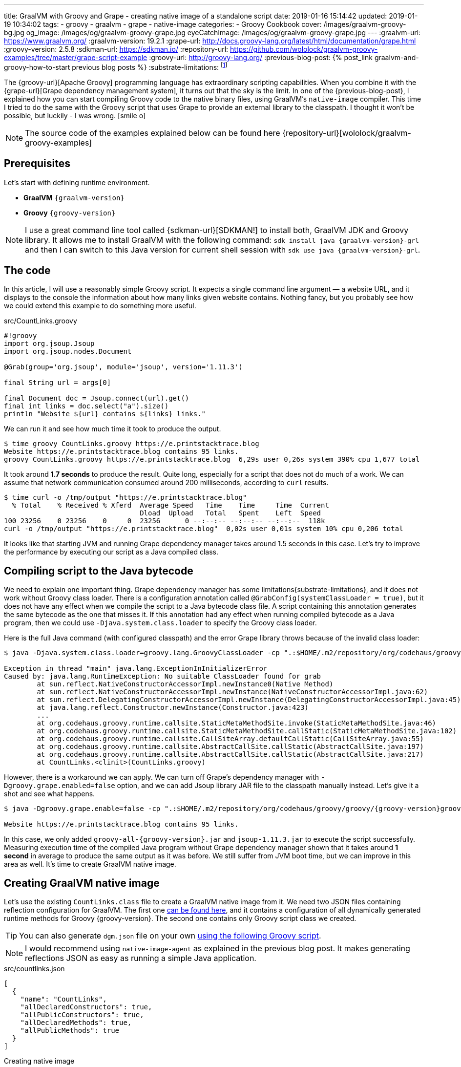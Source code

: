 ---
title: GraalVM with Groovy and Grape - creating native image of a standalone script
date: 2019-01-16 15:14:42
updated: 2019-01-19 10:34:02
tags:
    - groovy
    - graalvm
    - grape
    - native-image
categories:
    - Groovy Cookbook
cover: /images/graalvm-groovy-bg.jpg
og_image: /images/og/graalvm-groovy-grape.jpg
eyeCatchImage: /images/og/graalvm-groovy-grape.jpg
---
:graalvm-url: https://www.graalvm.org/
:graalvm-version: 19.2.1
:grape-url: http://docs.groovy-lang.org/latest/html/documentation/grape.html
:groovy-version: 2.5.8
:sdkman-url: https://sdkman.io/
:repository-url: https://github.com/wololock/graalvm-groovy-examples/tree/master/grape-script-example
:groovy-url: http://groovy-lang.org/
:previous-blog-post: pass:[{% post_link graalvm-and-groovy-how-to-start previous blog posts %}]
:substrate-limitations: footnote:[https://github.com/oracle/graal/blob/master/substratevm/LIMITATIONS.md]

The {groovy-url}[Apache Groovy] programming language has extraordinary scripting capabilities.
When you combine it with the {grape-url}[Grape dependency management system], it turns out that the sky is the limit.
In one of the {previous-blog-post}, I explained how you can start compiling Groovy code to the native binary files, using GraalVM's `native-image` compiler.
This time I tried to do the same with the Groovy script that uses Grape to provide an external library to the classpath.
I thought it won't be possible, but luckily - I was wrong. icon:smile-o[]

++++
<!-- more -->
++++

NOTE: The source code of the examples explained below can be found here {repository-url}[wololock/graalvm-groovy-examples]

== Prerequisites

Let's start with defining runtime environment.

- *GraalVM* `{graalvm-version}`
- *Groovy* `{groovy-version}`

NOTE: I use a great command line tool called {sdkman-url}[SDKMAN!] to install both, GraalVM JDK and Groovy library.
It allows me to install GraalVM with the following command: `sdk install java {graalvm-version}-grl` and then I can switch to this
Java version for current shell session with `sdk use java {graalvm-version}-grl`.

== The code

In this article, I will use a reasonably simple Groovy script. It expects a single command line
argument — a website URL, and it displays to the console the information about how many links given
website contains. Nothing fancy, but you probably see how we could extend this example to do something
more useful.

.src/CountLinks.groovy
[source,groovy]
----
#!groovy
import org.jsoup.Jsoup
import org.jsoup.nodes.Document

@Grab(group='org.jsoup', module='jsoup', version='1.11.3')

final String url = args[0]

final Document doc = Jsoup.connect(url).get()
final int links = doc.select("a").size()
println "Website ${url} contains ${links} links."
----

We can run it and see how much time it took to produce the output.

[source,bash]
----
$ time groovy CountLinks.groovy https://e.printstacktrace.blog
Website https://e.printstacktrace.blog contains 95 links.
groovy CountLinks.groovy https://e.printstacktrace.blog  6,29s user 0,26s system 390% cpu 1,677 total
----

It took around *1.7 seconds* to produce the result. Quite long, especially for a script that does not do
much of a work.  We can assume that network communication consumed around 200 milliseconds,
according to `curl` results.

[source,bash]
----
$ time curl -o /tmp/output "https://e.printstacktrace.blog"
  % Total    % Received % Xferd  Average Speed   Time    Time     Time  Current
                                 Dload  Upload   Total   Spent    Left  Speed
100 23256    0 23256    0     0  23256      0 --:--:-- --:--:-- --:--:--  118k
curl -o /tmp/output "https://e.printstacktrace.blog"  0,02s user 0,01s system 10% cpu 0,206 total
----

It looks like that starting JVM and running Grape dependency manager takes around 1.5 seconds in this case.
Let's try to improve the performance by executing our script as a Java compiled class.

== Compiling script to the Java bytecode

We need to explain one important thing. Grape dependency manager has some limitations{substrate-limitations}, and it does not work without
Groovy class loader. There is a configuration annotation called `@GrabConfig(systemClassLoader = true)`, but it does not
have any effect when we compile the script to a Java bytecode class file. A script containing this annotation
generates the same bytecode as the one that misses it. If this annotation had any effect when running compiled
bytecode as a Java program, then we could use `-Djava.system.class.loader` to specify the Groovy class loader.

Here is the full Java command (with configured classpath) and the error Grape library throws because of the invalid class loader:

[source,bash,subs="verbatim,attributes"]
----
$ java -Djava.system.class.loader=groovy.lang.GroovyClassLoader -cp ".:$HOME/.m2/repository/org/codehaus/groovy/groovy/{groovy-version}/groovy-{groovy-version}.jar:$HOME/.m2/repository/org/apache/ivy/ivy/2.4.0/ivy-2.4.0.jar" CountLinks https://e.printstacktrace.blog

Exception in thread "main" java.lang.ExceptionInInitializerError
Caused by: java.lang.RuntimeException: No suitable ClassLoader found for grab
	at sun.reflect.NativeConstructorAccessorImpl.newInstance0(Native Method)
	at sun.reflect.NativeConstructorAccessorImpl.newInstance(NativeConstructorAccessorImpl.java:62)
	at sun.reflect.DelegatingConstructorAccessorImpl.newInstance(DelegatingConstructorAccessorImpl.java:45)
	at java.lang.reflect.Constructor.newInstance(Constructor.java:423)
	...
	at org.codehaus.groovy.runtime.callsite.StaticMetaMethodSite.invoke(StaticMetaMethodSite.java:46)
	at org.codehaus.groovy.runtime.callsite.StaticMetaMethodSite.callStatic(StaticMetaMethodSite.java:102)
	at org.codehaus.groovy.runtime.callsite.CallSiteArray.defaultCallStatic(CallSiteArray.java:55)
	at org.codehaus.groovy.runtime.callsite.AbstractCallSite.callStatic(AbstractCallSite.java:197)
	at org.codehaus.groovy.runtime.callsite.AbstractCallSite.callStatic(AbstractCallSite.java:217)
	at CountLinks.<clinit>(CountLinks.groovy)
----

However, there is a workaround we can apply. We can turn off Grape's dependency manager with `-Dgroovy.grape.enabled=false`
option, and we can add Jsoup library JAR file to the classpath manually instead. Let's give it a shot and see what happens.

[source,bash,subs="verbatim,attributes"]
----
$ java -Dgroovy.grape.enable=false -cp ".:$HOME/.m2/repository/org/codehaus/groovy/groovy/{groovy-version}groovy-{groovy-version}.jar:$HOME/.groovy/grapes/org.jsoup/jsoup/jars/jsoup-1.11.3.jar" CountLinks https://e.printstacktrace.blog

Website https://e.printstacktrace.blog contains 95 links.
----

In this case, we only added `groovy-all-{groovy-version}.jar` and `jsoup-1.11.3.jar` to execute the script successfully. Measuring
execution time of the compiled Java program without Grape dependency manager shown that it takes around *1 second* in
average to produce the same output as it was before. We still suffer from JVM boot time, but we can improve in this
area as well. It's time to create GraalVM native image.

== Creating GraalVM native image

Let's use the existing `CountLinks.class` file to create a GraalVM native image from it. We need two JSON files
containing reflection configuration for GraalVM. The first one https://gist.github.com/wololock/e99d748e724bf5ae6ce930c1b8cb9a90[can be found here], and it contains a configuration
of all dynamically generated runtime methods for Groovy {groovy-version}. The second one contains only Groovy
script class we created.

TIP: You can also generate `dgm.json` file on your own https://gist.github.com/wololock/ac83a8196a8252fbbaacf4ac84e10b36[using the following Groovy script].

NOTE: I would recommend using `native-image-agent` as explained in the previous blog post. It makes generating reflections JSON as easy as running a simple Java application.

.src/countlinks.json
[source,json]
----
[
  {
    "name": "CountLinks",
    "allDeclaredConstructors": true,
    "allPublicConstructors": true,
    "allDeclaredMethods": true,
    "allPublicMethods": true
  }
]
----

.Creating native image
[source,bash,subs="verbatim,attributes"]
----
$ native-image -Dgroovy.grape.enable=false \
    --no-server \
    --allow-incomplete-classpath \
    --no-fallback \
    --report-unsupported-elements-at-runtime \
    --initialize-at-build-time \
    --initialize-at-run-time=org.codehaus.groovy.control.XStreamUtils,groovy.grape.GrapeIvy \
    -H:ConfigurationFileDirectories=out/conf/ \
    --enable-url-protocols=http,https \
    -cp ".:$HOME/.m2/repository/org/codehaus/groovy/groovy/{groovy-version}/groovy-{groovy-version}.jar:$HOME/.groovy/grapes/org.jsoup/jsoup/jars/jsoup-1.11.3.jar" \
    CountLinks

[countlinks:305]    classlist:   2,110.17 ms
[countlinks:305]        (cap):     998.28 ms
[countlinks:305]        setup:   2,746.31 ms
[countlinks:305]   (typeflow):  47,883.31 ms
[countlinks:305]    (objects): 107,634.87 ms
[countlinks:305]   (features):   1,475.31 ms
[countlinks:305]     analysis: 158,631.80 ms
[countlinks:305]     universe:   1,639.31 ms
[countlinks:305]      (parse):   5,070.39 ms
[countlinks:305]     (inline):   4,234.00 ms
[countlinks:305]    (compile):  34,543.96 ms
[countlinks:305]      compile:  46,402.57 ms
[countlinks:305]        image:  10,556.78 ms
[countlinks:305]        write:   1,365.01 ms
[countlinks:305]      [total]: 223,632.13 ms
----

The native image generation succeeds. Let's run it.

[source,bash]
----
$ ./countlinks https://e.printstacktrace.blog

Exception in thread "main" groovy.lang.MissingMethodException: No signature of method: static org.codehaus.groovy.runtime.InvokerHelper.runScript() is applicable for argument types: (Class, [Ljava.lang.String;) values: [class CountLinks, [https://e.printstacktrace.blog]]
	at groovy.lang.MetaClassImpl.invokeStaticMissingMethod(MetaClassImpl.java:1528)
	at groovy.lang.MetaClassImpl.invokeStaticMethod(MetaClassImpl.java:1514)
	at org.codehaus.groovy.runtime.callsite.StaticMetaClassSite.call(StaticMetaClassSite.java:52)
	at org.codehaus.groovy.runtime.callsite.CallSiteArray.defaultCall(CallSiteArray.java:47)
	at org.codehaus.groovy.runtime.callsite.AbstractCallSite.call(AbstractCallSite.java:116)
	at org.codehaus.groovy.runtime.callsite.AbstractCallSite.call(AbstractCallSite.java:136)
	at CountLinks.main(CountLinks.groovy)
----

No luck. GraalVM throws this exception because at the current stage of the developmentfootnote:[https://github.com/oracle/graal/issues/708] it is not possible to invoke
any Groovy script class that is not statically compiled. Let's fix it. We use compiler configuration script
file named `compiler.groovy`. It adds static compilation and type checking.

.src/compiler.groovy
[source,groovy]
----
withConfig(configuration) {
    ast(groovy.transform.CompileStatic)
    ast(groovy.transform.TypeChecked)
}
----

Let's recompile the code using compiler configuration script.


[source,bash]
----
$ groovyc --configscript=compiler.groovy CountLinks.groovy

org.codehaus.groovy.control.MultipleCompilationErrorsException: startup failed:
CountLinks.groovy: 7: [Static type checking] - The variable [args] is undeclared.
 @ line 7, column 20.
   final String url = args[0]
                      ^

1 error
----

Bad luck. The error thrown by the static type checking says that there is no args variable available.
We need to modify our initial script to make args variable available.

.src/CountLinks.groovy
[source,groovy]
----
#!groovy
import org.jsoup.Jsoup
import org.jsoup.nodes.Document

@Grab(group='org.jsoup', module='jsoup', version='1.11.3')

final String[] args = getProperty("args") as String[]
final String url = args[0]

final Document doc = Jsoup.connect(url).get()
final int links = doc.select("a").size()
println "Website ${url} contains ${links} links."
----

Before we create a native image, let's run this statically compiled Groovy script as a Java program to see
if it makes any difference comparing to the previous example. It is not a bulletproof benchmark, but it
looks like the new bytecode executes in around 830 milliseconds.

[source,bash,subs="verbatim,attributes"]
----
$ time java -Dgroovy.grape.enable=false -cp ".:$HOME/.m2/repository/org/codehaus/groovy/groovy/{groovy-version}/groovy-{groovy-version}.jar:$HOME/.groovy/grapes/org.jsoup/jsoup/jars/jsoup-1.11.3.jar" CountLinks https://e.printstacktrace.blog
Website https://e.printstacktrace.blog contains 95 links.
java -Dgroovy.grape.enable=false -cp  CountLinks   2,59s user 0,13s system 330% cpu 0,823 total
----

Let's recreate the native image.

[source,bash,subs="verbatim,attributes"]
----
$ native-image -Dgroovy.grape.enable=false \
    --no-server \
    --allow-incomplete-classpath \
    --no-fallback \
    --report-unsupported-elements-at-runtime \
    --initialize-at-build-time \
    --initialize-at-run-time=org.codehaus.groovy.control.XStreamUtils,groovy.grape.GrapeIvy \
    -H:ConfigurationFileDirectories=out/conf/ \
    --enable-url-protocols=http,https \
    -cp ".:$HOME/.m2/repository/org/codehaus/groovy/groovy/{groovy-version}/groovy-{groovy-version}.jar:$HOME/.groovy/grapes/org.jsoup/jsoup/jars/jsoup-1.11.3.jar" \
    CountLinks

[countlinks:17259]    classlist:   1,989.96 ms
[countlinks:17259]        (cap):     989.83 ms
[countlinks:17259]        setup:   2,380.31 ms
[countlinks:17259]   (typeflow):  42,717.13 ms
[countlinks:17259]    (objects): 105,959.35 ms
[countlinks:17259]   (features):   1,133.75 ms
[countlinks:17259]     analysis: 151,461.35 ms
[countlinks:17259]     universe:   1,489.67 ms
[countlinks:17259]      (parse):   4,564.73 ms
[countlinks:17259]     (inline):   4,501.88 ms
[countlinks:17259]    (compile):  33,623.14 ms
[countlinks:17259]      compile:  45,452.90 ms
[countlinks:17259]        image:   9,294.79 ms
[countlinks:17259]        write:     743.83 ms
[countlinks:17259]      [total]: 212,978.90 ms
----

And let's run it.

[source,text]
----
$ time ./countlinks https://e.printstacktrace.blog

WARNING: The sunec native library, required by the SunEC provider, could not be loaded. This library is usually shipped as part of the JDK and can be found under <JAVA_HOME>/jre/lib/<platform>/libsunec.so. It is loaded at run time via System.loadLibrary("sunec"), the first time services from SunEC are accessed. To use this provider's services the java.library.path system property needs to be set accordingly to point to a location that contains libsunec.so. Note that if java.library.path is not set it defaults to the current working directory.
Exception in thread "main" org.codehaus.groovy.runtime.InvokerInvocationException: java.lang.UnsatisfiedLinkError: sun.security.ec.ECDSASignature.verifySignedDigest([B[B[B[B)Z [symbol: Java_sun_security_ec_ECDSASignature_verifySignedDigest or Java_sun_security_ec_ECDSASignature_verifySignedDigest___3B_3B_3B_3B]
	at org.codehaus.groovy.reflection.CachedMethod.invoke(CachedMethod.java:111)
	at groovy.lang.MetaMethod.doMethodInvoke(MetaMethod.java:326)
	at groovy.lang.MetaClassImpl.invokeMethod(MetaClassImpl.java:1235)
	at groovy.lang.MetaClassImpl.invokeMethod(MetaClassImpl.java:1041)
	at org.codehaus.groovy.runtime.InvokerHelper.invokePogoMethod(InvokerHelper.java:1018)
	at org.codehaus.groovy.runtime.InvokerHelper.invokeMethod(InvokerHelper.java:1001)
	at org.codehaus.groovy.runtime.InvokerHelper.runScript(InvokerHelper.java:423)
	at CountLinks.main(CountLinks.groovy)
Caused by: java.lang.UnsatisfiedLinkError: sun.security.ec.ECDSASignature.verifySignedDigest([B[B[B[B)Z [symbol: Java_sun_security_ec_ECDSASignature_verifySignedDigest or Java_sun_security_ec_ECDSASignature_verifySignedDigest___3B_3B_3B_3B]
	at com.oracle.svm.jni.access.JNINativeLinkage.getOrFindEntryPoint(JNINativeLinkage.java:145)
	at com.oracle.svm.jni.JNIGeneratedMethodSupport.nativeCallAddress(JNIGeneratedMethodSupport.java:54)
----

Another error. We already used to it, right? :) This time the error we see is entirely expected. GraalVM does
not support HTTPS protocol by defaultfootnote:[https://github.com/oracle/graal/blob/master/substratevm/URL-PROTOCOLS.md#https-support], that is why we had to add `--enable-url-protocols=https`.  However, the
image we have built does not include required native library. It tries to load it, but it uses the current
working directory, and it fails. The solution is simple - we need to add `-Djava.library.path` in the command
line, and we are good to go.

[source,bash]
----
$ time ./countlinks -Djava.library.path=$JAVA_HOME/jre/lib/amd64 https://e.printstacktrace.blog
Website https://e.printstacktrace.blog contains 95 links.
./countlinks -Djava.library.path=$JAVA_HOME/jre/lib/amd64   0,02s user 0,01s system 18% cpu 0,196 total
----

Finally! *It worked!* Running the program several times shows that the average execution time is around *200 ms*
(the best time recorded: *151 ms*). Our program is still affected by network latency, but this is something we
cannot do anything with. However, we reduced the total execution time from *1.7 s* to *0.2 s*, using almost the same script
(we only have to apply the changes required by static compilation).

++++
<script id="asciicast-Q4kI1S3hKDfTvGBOdgkAIAv0q" src="https://asciinema.org/a/Q4kI1S3hKDfTvGBOdgkAIAv0q.js" async></script>
++++

== Conclusion

Groovy and Grape dependency management is a powerful pair of tools. And even if we can't use Grape directly in the
Java program, or we can't invoke dynamic Groovy script in the GraalVM, we can still use almost the same bytecode and
generate a standalone native image to remove the cost of the JVM boot and Grape dependency check.

Of course, these benefits don't come without a cost. The size of the generated native image is 50 MB, while the total
size of the Groovy script, and the two JAR dependencies it uses is around 5,6 MB. Also, the Groovy script you may want
to compile to the native image might require some reworking to make it compatible with static compilation. So for some
of the scripts, this might be not possible to do.

I hope you've enjoyed reading this article, and you've learned something useful from it. Please share your thoughts in
the comments section below. I would love to hear your opinion.

NOTE: Continue reading - +++{% post_link graalvm-native-image-inside-docker-container-does-it-make-sense GraalVM native image inside docker container - does it make sense? %}+++